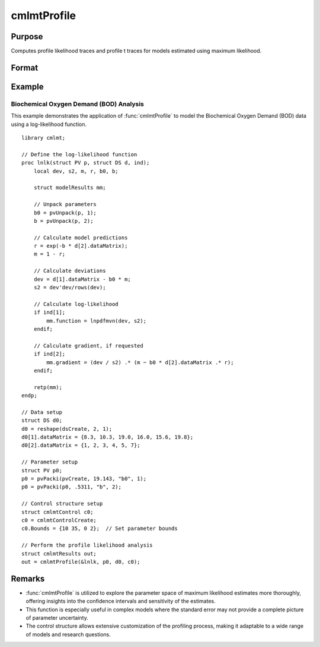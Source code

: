 cmlmtProfile
==============================================

Purpose
-------
Computes profile likelihood traces and profile t traces for models estimated using maximum likelihood.

Format
------
.. function:: out = cmlmtProfile(&logl, par)
                out = cmlmtProfile(&logl, par, ...)
                out = cmlmtProfile(&logl, par, ..., c1)
                out = cmlmtProfile(&logl, par, c1)
                out = cmlmtProfile(&logl, par, data)
                out = cmlmtProfile(&logl, par, data, c1)

    :param &logl: Pointer to a procedure that returns the log-likelihood for one observation or a vector of log-likelihoods for a matrix of observations.
    :type &logl: pointer

    :param par: Instance of a PV structure, constructed using the "pack" functions.
    :type par: struct

    :param ...: Optional arguments to be passed to the user-provided log-likelihood function. Can be any GAUSS data type, including DS structures for dataset handling.
    :type ...: Various

    :param data: Optional DS structure for direct data handling within the log-likelihood function.
    :type data: struct

    :param c1: Optional input. Instance of a :class:`cmlmtControl` structure containing the following members:

        .. include:: include/cmlmtcontrolstruct.rst

    :type c1: struct

    :return out: An instance of a :class:`cmlmtResults` structure. Contains the results of the optimization problem, including parameter estimates, function evaluations, and various statistical measures.

        .. include:: include/cmlmtresultsstruct.rst

    :rtype out: struct

Example
-------
Biochemical Oxygen Demand (BOD) Analysis
++++++++++++++++++++++++++++++++++++++++

This example demonstrates the application of :func:`cmlmtProfile` to model the Biochemical Oxygen Demand (BOD) data using a log-likelihood function.

::

    library cmlmt;
    
    // Define the log-likelihood function
    proc lnlk(struct PV p, struct DS d, ind);
        local dev, s2, m, r, b0, b;
        
        struct modelResults mm;
        
        // Unpack parameters
        b0 = pvUnpack(p, 1);
        b = pvUnpack(p, 2);
        
        // Calculate model predictions
        r = exp(-b * d[2].dataMatrix);
        m = 1 - r;
        
        // Calculate deviations
        dev = d[1].dataMatrix - b0 * m;
        s2 = dev'dev/rows(dev);
        
        // Calculate log-likelihood
        if ind[1];
            mm.function = lnpdfmvn(dev, s2);
        endif;
        
        // Calculate gradient, if requested
        if ind[2];
            mm.gradient = (dev / s2) .* (m ~ b0 * d[2].dataMatrix .* r);
        endif;
        
        retp(mm);
    endp;
    
    // Data setup
    struct DS d0;
    d0 = reshape(dsCreate, 2, 1);
    d0[1].dataMatrix = {8.3, 10.3, 19.0, 16.0, 15.6, 19.8};
    d0[2].dataMatrix = {1, 2, 3, 4, 5, 7};
    
    // Parameter setup
    struct PV p0;
    p0 = pvPacki(pvCreate, 19.143, "b0", 1);
    p0 = pvPacki(p0, .5311, "b", 2);
    
    // Control structure setup
    struct cmlmtControl c0;
    c0 = cmlmtControlCreate;
    c0.Bounds = {10 35, 0 2};  // Set parameter bounds
    
    // Perform the profile likelihood analysis
    struct cmlmtResults out;
    out = cmlmtProfile(&lnlk, p0, d0, c0);


Remarks
-------
- :func:`cmlmtProfile` is utilized to explore the parameter space of maximum likelihood estimates more thoroughly, offering insights into the confidence intervals and sensitivity of the estimates.
- This function is especially useful in complex models where the standard error may not provide a complete picture of parameter uncertainty.
- The control structure allows extensive customization of the profiling process, making it adaptable to a wide range of models and research questions.
